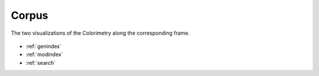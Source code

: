 .. _corpus:

Corpus
======


.. figure:: colorimetry.png
   :scale: 60%
   :align: center
   :alt: map to buried treasure
   
   The two visualizations of the Colorimetry along the corresponding frame.

* :ref:`genindex`
* :ref:`modindex`
* :ref:`search`

